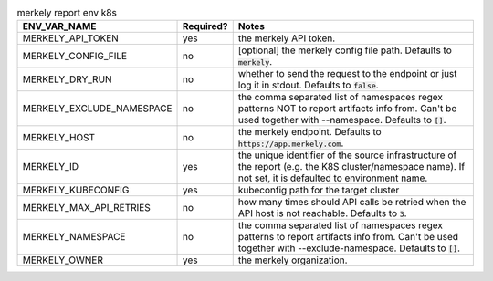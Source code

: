 .. list-table:: merkely report env k8s
   :header-rows: 1

   * - ENV_VAR_NAME
     - Required?
     - Notes
   * - MERKELY_API_TOKEN
     - yes
     - the merkely API token.
   * - MERKELY_CONFIG_FILE
     - no
     - [optional] the merkely config file path. Defaults to :code:`merkely`.
   * - MERKELY_DRY_RUN
     - no
     - whether to send the request to the endpoint or just log it in stdout. Defaults to :code:`false`.
   * - MERKELY_EXCLUDE_NAMESPACE
     - no
     - the comma separated list of namespaces regex patterns NOT to report artifacts info from. Can't be used together with --namespace. Defaults to :code:`[]`.
   * - MERKELY_HOST
     - no
     - the merkely endpoint. Defaults to :code:`https://app.merkely.com`.
   * - MERKELY_ID
     - yes
     - the unique identifier of the source infrastructure of the report (e.g. the K8S cluster/namespace name). If not set, it is defaulted to environment name.
   * - MERKELY_KUBECONFIG
     - yes
     - kubeconfig path for the target cluster
   * - MERKELY_MAX_API_RETRIES
     - no
     - how many times should API calls be retried when the API host is not reachable. Defaults to :code:`3`.
   * - MERKELY_NAMESPACE
     - no
     - the comma separated list of namespaces regex patterns to report artifacts info from. Can't be used together with --exclude-namespace. Defaults to :code:`[]`.
   * - MERKELY_OWNER
     - yes
     - the merkely organization.
